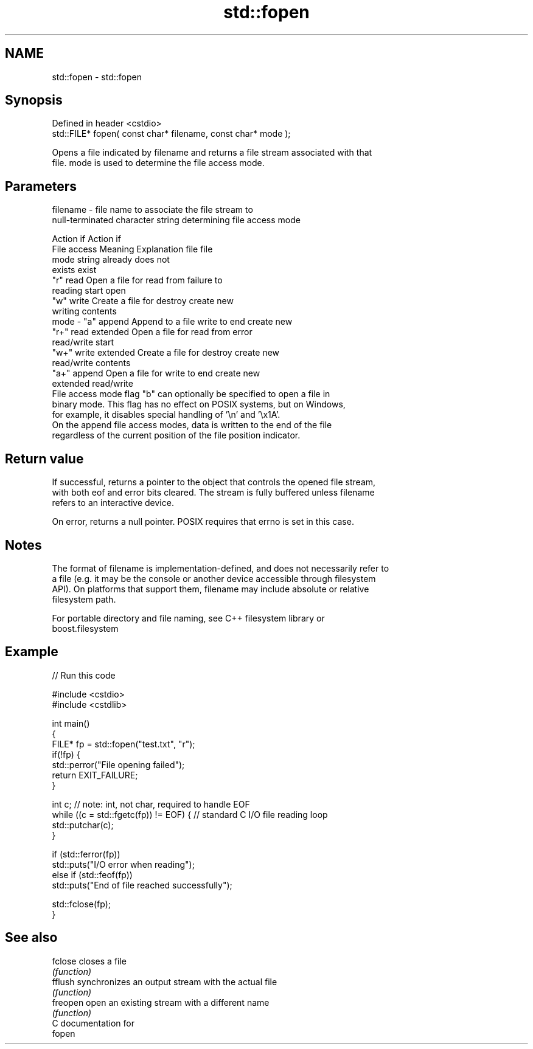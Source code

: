 .TH std::fopen 3 "2017.04.02" "http://cppreference.com" "C++ Standard Libary"
.SH NAME
std::fopen \- std::fopen

.SH Synopsis
   Defined in header <cstdio>
   std::FILE* fopen( const char* filename, const char* mode );

   Opens a file indicated by filename and returns a file stream associated with that
   file. mode is used to determine the file access mode.

.SH Parameters

   filename - file name to associate the file stream to
              null-terminated character string determining file access mode

                                                                Action if    Action if
              File access     Meaning         Explanation         file         file
              mode string                                        already     does not
                                                                 exists        exist
              "r"          read           Open a file for     read from     failure to
                                          reading             start         open
              "w"          write          Create a file for   destroy       create new
                                          writing             contents
   mode     - "a"          append         Append to a file    write to end  create new
              "r+"         read extended  Open a file for     read from     error
                                          read/write          start
              "w+"         write extended Create a file for   destroy       create new
                                          read/write          contents
              "a+"         append         Open a file for     write to end  create new
                           extended       read/write
              File access mode flag "b" can optionally be specified to open a file in
              binary mode. This flag has no effect on POSIX systems, but on Windows,
              for example, it disables special handling of '\\n' and '\\x1A'.
              On the append file access modes, data is written to the end of the file
              regardless of the current position of the file position indicator.

.SH Return value

   If successful, returns a pointer to the object that controls the opened file stream,
   with both eof and error bits cleared. The stream is fully buffered unless filename
   refers to an interactive device.

   On error, returns a null pointer. POSIX requires that errno is set in this case.

.SH Notes

   The format of filename is implementation-defined, and does not necessarily refer to
   a file (e.g. it may be the console or another device accessible through filesystem
   API). On platforms that support them, filename may include absolute or relative
   filesystem path.

   For portable directory and file naming, see C++ filesystem library or
   boost.filesystem

.SH Example

   
// Run this code

 #include <cstdio>
 #include <cstdlib>
  
 int main()
 {
     FILE* fp = std::fopen("test.txt", "r");
     if(!fp) {
         std::perror("File opening failed");
         return EXIT_FAILURE;
     }
  
     int c; // note: int, not char, required to handle EOF
     while ((c = std::fgetc(fp)) != EOF) { // standard C I/O file reading loop
        std::putchar(c);
     }
  
     if (std::ferror(fp))
         std::puts("I/O error when reading");
     else if (std::feof(fp))
         std::puts("End of file reached successfully");
  
     std::fclose(fp);
 }

.SH See also

   fclose  closes a file
           \fI(function)\fP 
   fflush  synchronizes an output stream with the actual file
           \fI(function)\fP 
   freopen open an existing stream with a different name
           \fI(function)\fP 
   C documentation for
   fopen
